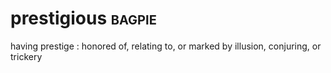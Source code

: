 * prestigious :bagpie:
having prestige : honored
of, relating to, or marked by illusion, conjuring, or trickery
